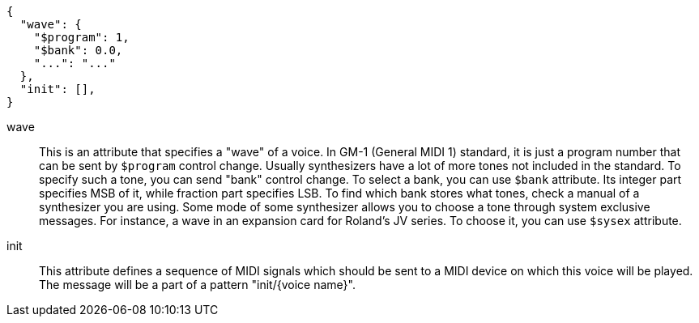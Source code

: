 [source,json]
----
{
  "wave": {
    "$program": 1,
    "$bank": 0.0,
    "...": "..."
  },
  "init": [],
}
----

wave::
This is an attribute that specifies a "wave" of a voice.
In GM-1 (General MIDI 1) standard, it is just a program number that can be sent by `$program` control change.
Usually synthesizers have a lot of more tones not included in the standard.
To specify such a tone, you can send "bank" control change.
To select a bank, you can use `$bank` attribute.
Its integer part specifies MSB of it, while fraction part specifies LSB.
To find which bank stores what tones, check a manual of a synthesizer you are using.
Some mode of some synthesizer allows you to choose a tone through system exclusive messages.
For instance, a wave in an expansion card for Roland's JV series.
To choose it, you can use `$sysex` attribute.



init::
This attribute defines a sequence of MIDI signals which should be sent to a MIDI device on which this voice will be played.
The message will be a part of a pattern "init/{voice name}".
